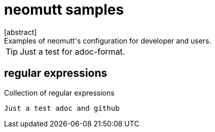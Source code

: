 = neomutt samples
[abstract]
Examples of neomutt's configuration for developer and users.

TIP: Just a test for adoc-format.

== regular expressions

Collection of regular expressions


 Just a test adoc and github

